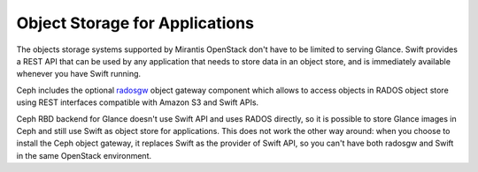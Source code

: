 Object Storage for Applications
-------------------------------

The objects storage systems supported by Mirantis OpenStack don't have
to be limited to serving Glance. Swift provides a REST API that can be
used by any application that needs to store data in an object store, and
is immediately available whenever you have Swift running.

Ceph includes the optional radosgw_ object gateway component which
allows to access objects in RADOS object store using REST interfaces
compatible with Amazon S3 and Swift APIs.

.. _radosgw: http://ceph.com/docs/master/radosgw/

Ceph RBD backend for Glance doesn't use Swift API and uses RADOS
directly, so it is possible to store Glance images in Ceph and still use
Swift as object store for applications. This does not work the other way
around: when you choose to install the Ceph object gateway, it replaces
Swift as the provider of Swift API, so you can't have both radosgw and
Swift in the same OpenStack environment.

